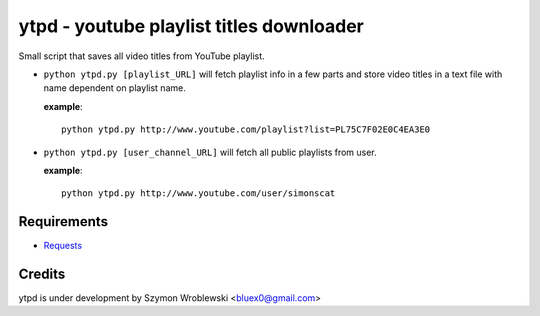 ytpd - youtube playlist titles downloader
=========================================

Small script that saves all video titles from YouTube playlist.


* ``python ytpd.py [playlist_URL]``
  will fetch playlist info in a few parts and store video titles in a text file with name dependent on playlist name.

  **example**::

    python ytpd.py http://www.youtube.com/playlist?list=PL75C7F02E0C4EA3E0

* ``python ytpd.py [user_channel_URL]``
  will fetch all public playlists from user.

  **example**::

    python ytpd.py http://www.youtube.com/user/simonscat


Requirements
------------

* `Requests <http://python-requests.org/>`_


Credits
-------

ytpd is under development by Szymon Wroblewski <bluex0@gmail.com>